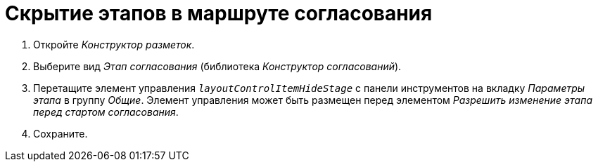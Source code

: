 = Скрытие этапов в маршруте согласования

. Откройте _Конструктор разметок_.
. Выберите вид _Этап согласования_ (библиотека _Конструктор согласований_).
. Перетащите элемент управления `_layoutControlItemHideStage_` с панели инструментов на вкладку _Параметры этапа_ в группу _Общие_. Элемент управления может быть размещен перед элементом _Разрешить изменение этапа перед стартом согласования_.
. Сохраните.
